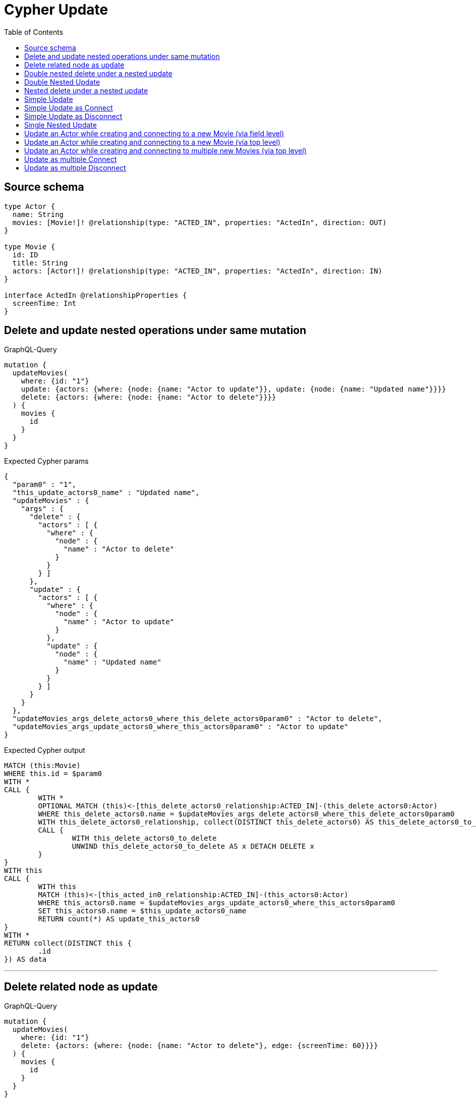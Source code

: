 :toc:

= Cypher Update

== Source schema

[source,graphql,schema=true]
----
type Actor {
  name: String
  movies: [Movie!]! @relationship(type: "ACTED_IN", properties: "ActedIn", direction: OUT)
}

type Movie {
  id: ID
  title: String
  actors: [Actor!]! @relationship(type: "ACTED_IN", properties: "ActedIn", direction: IN)
}

interface ActedIn @relationshipProperties {
  screenTime: Int
}
----
== Delete and update nested operations under same mutation

.GraphQL-Query
[source,graphql]
----
mutation {
  updateMovies(
    where: {id: "1"}
    update: {actors: {where: {node: {name: "Actor to update"}}, update: {node: {name: "Updated name"}}}}
    delete: {actors: {where: {node: {name: "Actor to delete"}}}}
  ) {
    movies {
      id
    }
  }
}
----

.Expected Cypher params
[source,json]
----
{
  "param0" : "1",
  "this_update_actors0_name" : "Updated name",
  "updateMovies" : {
    "args" : {
      "delete" : {
        "actors" : [ {
          "where" : {
            "node" : {
              "name" : "Actor to delete"
            }
          }
        } ]
      },
      "update" : {
        "actors" : [ {
          "where" : {
            "node" : {
              "name" : "Actor to update"
            }
          },
          "update" : {
            "node" : {
              "name" : "Updated name"
            }
          }
        } ]
      }
    }
  },
  "updateMovies_args_delete_actors0_where_this_delete_actors0param0" : "Actor to delete",
  "updateMovies_args_update_actors0_where_this_actors0param0" : "Actor to update"
}
----

.Expected Cypher output
[source,cypher]
----
MATCH (this:Movie)
WHERE this.id = $param0
WITH *
CALL {
	WITH *
	OPTIONAL MATCH (this)<-[this_delete_actors0_relationship:ACTED_IN]-(this_delete_actors0:Actor)
	WHERE this_delete_actors0.name = $updateMovies_args_delete_actors0_where_this_delete_actors0param0
	WITH this_delete_actors0_relationship, collect(DISTINCT this_delete_actors0) AS this_delete_actors0_to_delete
	CALL {
		WITH this_delete_actors0_to_delete
		UNWIND this_delete_actors0_to_delete AS x DETACH DELETE x
	}
}
WITH this
CALL {
	WITH this
	MATCH (this)<-[this_acted_in0_relationship:ACTED_IN]-(this_actors0:Actor)
	WHERE this_actors0.name = $updateMovies_args_update_actors0_where_this_actors0param0
	SET this_actors0.name = $this_update_actors0_name
	RETURN count(*) AS update_this_actors0
}
WITH *
RETURN collect(DISTINCT this {
	.id
}) AS data
----

'''

== Delete related node as update

.GraphQL-Query
[source,graphql]
----
mutation {
  updateMovies(
    where: {id: "1"}
    delete: {actors: {where: {node: {name: "Actor to delete"}, edge: {screenTime: 60}}}}
  ) {
    movies {
      id
    }
  }
}
----

.Expected Cypher params
[source,json]
----
{
  "param0" : "1",
  "updateMovies" : {
    "args" : {
      "delete" : {
        "actors" : [ {
          "where" : {
            "node" : {
              "name" : "Actor to delete"
            },
            "edge" : {
              "screenTime" : 60
            }
          }
        } ]
      }
    }
  },
  "updateMovies_args_delete_actors0_where_this_delete_actors0param0" : "Actor to delete",
  "updateMovies_args_delete_actors0_where_this_delete_actors0param1" : 60
}
----

.Expected Cypher output
[source,cypher]
----
MATCH (this:Movie)
WHERE this.id = $param0
WITH *
CALL {
	WITH *
	OPTIONAL MATCH (this)<-[this_delete_actors0_relationship:ACTED_IN]-(this_delete_actors0:Actor)
	WHERE (this_delete_actors0.name = $updateMovies_args_delete_actors0_where_this_delete_actors0param0
		AND this_delete_actors0_relationship.screenTime = $updateMovies_args_delete_actors0_where_this_delete_actors0param1)
	WITH this_delete_actors0_relationship, collect(DISTINCT this_delete_actors0) AS this_delete_actors0_to_delete
	CALL {
		WITH this_delete_actors0_to_delete
		UNWIND this_delete_actors0_to_delete AS x DETACH DELETE x
	}
}
WITH *
RETURN collect(DISTINCT this {
	.id
}) AS data
----

'''

== Double nested delete under a nested update

.GraphQL-Query
[source,graphql]
----
mutation {
  updateMovies(
    where: {id: "1"}
    update: {actors: {delete: {where: {node: {name: "Actor to delete"}}, delete: {movies: {where: {node: {id: "2"}}}}}}}
  ) {
    movies {
      id
    }
  }
}
----

.Expected Cypher params
[source,json]
----
{
  "param0" : "1",
  "updateMovies" : {
    "args" : {
      "update" : {
        "actors" : [ {
          "delete" : [ {
            "where" : {
              "node" : {
                "name" : "Actor to delete"
              }
            },
            "delete" : {
              "movies" : [ {
                "where" : {
                  "node" : {
                    "id" : "2"
                  }
                }
              } ]
            }
          } ]
        } ]
      }
    }
  },
  "updateMovies_args_update_actors0_delete0_delete_movies0_where_this_actors0_delete0_movies0param0" : "2",
  "updateMovies_args_update_actors0_delete0_where_this_actors0_delete0param0" : "Actor to delete"
}
----

.Expected Cypher output
[source,cypher]
----
MATCH (this:Movie)
WHERE this.id = $param0
WITH *
CALL {
	WITH *
	OPTIONAL MATCH (this)<-[this_actors0_delete0_relationship:ACTED_IN]-(this_actors0_delete0:Actor)
	WHERE this_actors0_delete0.name = $updateMovies_args_update_actors0_delete0_where_this_actors0_delete0param0
	WITH *
	CALL {
		WITH *
		OPTIONAL MATCH (this_actors0_delete0)-[this_actors0_delete0_movies0_relationship:ACTED_IN]->(this_actors0_delete0_movies0:Movie)
		WHERE this_actors0_delete0_movies0.id = $updateMovies_args_update_actors0_delete0_delete_movies0_where_this_actors0_delete0_movies0param0
		WITH this_actors0_delete0_movies0_relationship, collect(DISTINCT this_actors0_delete0_movies0) AS this_actors0_delete0_movies0_to_delete
		CALL {
			WITH this_actors0_delete0_movies0_to_delete
			UNWIND this_actors0_delete0_movies0_to_delete AS x DETACH DELETE x
		}
	}
	WITH this_actors0_delete0_relationship, collect(DISTINCT this_actors0_delete0) AS this_actors0_delete0_to_delete
	CALL {
		WITH this_actors0_delete0_to_delete
		UNWIND this_actors0_delete0_to_delete AS x DETACH DELETE x
	}
}
RETURN collect(DISTINCT this {
	.id
}) AS data
----

'''

== Double Nested Update

.GraphQL-Query
[source,graphql]
----
mutation {
  updateMovies(
    where: {id: "1"}
    update: {actors: [{where: {node: {name: "old actor name"}}, update: {node: {name: "new actor name", movies: [{where: {node: {id: "old movie title"}}, update: {node: {title: "new movie title"}}}]}}}]}
  ) {
    movies {
      id
    }
  }
}
----

.Expected Cypher params
[source,json]
----
{
  "param0" : "1",
  "this_update_actors0_movies0_title" : "new movie title",
  "this_update_actors0_name" : "new actor name",
  "updateMovies" : {
    "args" : {
      "update" : {
        "actors" : [ {
          "where" : {
            "node" : {
              "name" : "old actor name"
            }
          },
          "update" : {
            "node" : {
              "name" : "new actor name",
              "movies" : [ {
                "where" : {
                  "node" : {
                    "id" : "old movie title"
                  }
                },
                "update" : {
                  "node" : {
                    "title" : "new movie title"
                  }
                }
              } ]
            }
          }
        } ]
      }
    }
  },
  "updateMovies_args_update_actors0_update_node_movies0_where_this_actors0_movies0param0" : "old movie title",
  "updateMovies_args_update_actors0_where_this_actors0param0" : "old actor name"
}
----

.Expected Cypher output
[source,cypher]
----
MATCH (this:Movie)
WHERE this.id = $param0
WITH this
CALL {
	WITH this
	MATCH (this)<-[this_acted_in0_relationship:ACTED_IN]-(this_actors0:Actor)
	WHERE this_actors0.name = $updateMovies_args_update_actors0_where_this_actors0param0
	SET this_actors0.name = $this_update_actors0_name
	WITH this, this_actors0
	CALL {
		WITH this, this_actors0
		MATCH (this_actors0)-[this_actors0_acted_in0_relationship:ACTED_IN]->(this_actors0_movies0:Movie)
		WHERE this_actors0_movies0.id = $updateMovies_args_update_actors0_update_node_movies0_where_this_actors0_movies0param0
		SET this_actors0_movies0.title = $this_update_actors0_movies0_title
		RETURN count(*) AS update_this_actors0_movies0
	}
	RETURN count(*) AS update_this_actors0
}
RETURN collect(DISTINCT this {
	.id
}) AS data
----

'''

== Nested delete under a nested update

.GraphQL-Query
[source,graphql]
----
mutation {
  updateMovies(
    where: {id: "1"}
    update: {actors: {delete: {where: {node: {name: "Actor to delete"}}}}}
  ) {
    movies {
      id
    }
  }
}
----

.Expected Cypher params
[source,json]
----
{
  "param0" : "1",
  "updateMovies" : {
    "args" : {
      "update" : {
        "actors" : [ {
          "delete" : [ {
            "where" : {
              "node" : {
                "name" : "Actor to delete"
              }
            }
          } ]
        } ]
      }
    }
  },
  "updateMovies_args_update_actors0_delete0_where_this_actors0_delete0param0" : "Actor to delete"
}
----

.Expected Cypher output
[source,cypher]
----
MATCH (this:Movie)
WHERE this.id = $param0
WITH *
CALL {
	WITH *
	OPTIONAL MATCH (this)<-[this_actors0_delete0_relationship:ACTED_IN]-(this_actors0_delete0:Actor)
	WHERE this_actors0_delete0.name = $updateMovies_args_update_actors0_delete0_where_this_actors0_delete0param0
	WITH this_actors0_delete0_relationship, collect(DISTINCT this_actors0_delete0) AS this_actors0_delete0_to_delete
	CALL {
		WITH this_actors0_delete0_to_delete
		UNWIND this_actors0_delete0_to_delete AS x DETACH DELETE x
	}
}
RETURN collect(DISTINCT this {
	.id
}) AS data
----

'''

== Simple Update

.GraphQL-Query
[source,graphql]
----
mutation {
  updateMovies(where: {id: "1"}, update: {id: "2"}) {
    movies {
      id
    }
  }
}
----

.Expected Cypher params
[source,json]
----
{
  "param0" : "1",
  "this_update_id" : "2"
}
----

.Expected Cypher output
[source,cypher]
----
MATCH (this:Movie)
WHERE this.id = $param0
SET this.id = $this_update_id
RETURN collect(DISTINCT this {
	.id
}) AS data
----

'''

== Simple Update as Connect

.GraphQL-Query
[source,graphql]
----
mutation {
  updateMovies(
    where: {id: "1"}
    connect: {actors: [{where: {node: {name: "Daniel"}}}]}
  ) {
    movies {
      id
    }
  }
}
----

.Expected Cypher params
[source,json]
----
{
  "param0" : "1",
  "this_connect_actors0_node_param0" : "Daniel"
}
----

.Expected Cypher output
[source,cypher]
----
MATCH (this:Movie)
WHERE this.id = $param0
WITH *
CALL {
	WITH this
	OPTIONAL MATCH (this_connect_actors0_node:Actor)
	WHERE this_connect_actors0_node.name = $this_connect_actors0_node_param0
	CALL {
		WITH *
		WITH collect(this_connect_actors0_node) AS connectedNodes, collect(this) AS parentNodes
		CALL {
			WITH connectedNodes, parentNodes
			UNWIND parentNodes AS this
			UNWIND connectedNodes AS this_connect_actors0_node
			MERGE (this)<-[this_connect_actors0_relationship:ACTED_IN]-(this_connect_actors0_node)
		}
	}
	WITH this, this_connect_actors0_node
	RETURN count(*) AS connect_this_connect_actors_Actor0
}
WITH *
RETURN collect(DISTINCT this {
	.id
}) AS data
----

'''

== Simple Update as Disconnect

.GraphQL-Query
[source,graphql]
----
mutation {
  updateMovies(
    where: {id: "1"}
    disconnect: {actors: [{where: {node: {name: "Daniel"}}}]}
  ) {
    movies {
      id
    }
  }
}
----

.Expected Cypher params
[source,json]
----
{
  "param0" : "1",
  "updateMovies" : {
    "args" : {
      "disconnect" : {
        "actors" : [ {
          "where" : {
            "node" : {
              "name" : "Daniel"
            }
          }
        } ]
      }
    }
  },
  "updateMovies_args_disconnect_actors0_where_Actor_this_disconnect_actors0param0" : "Daniel"
}
----

.Expected Cypher output
[source,cypher]
----
MATCH (this:Movie)
WHERE this.id = $param0
WITH this
CALL {
	WITH this
	OPTIONAL MATCH (this)<-[this_disconnect_actors0_rel:ACTED_IN]-(this_disconnect_actors0:Actor)
	WHERE this_disconnect_actors0.name = $updateMovies_args_disconnect_actors0_where_Actor_this_disconnect_actors0param0
	CALL {
		WITH this_disconnect_actors0, this_disconnect_actors0_rel, this
		WITH collect(this_disconnect_actors0) AS this_disconnect_actors0, this_disconnect_actors0_rel, this
		UNWIND this_disconnect_actors0 AS x DELETE this_disconnect_actors0_rel
	}
	RETURN count(*) AS disconnect_this_disconnect_actors_Actor
}
WITH *
RETURN collect(DISTINCT this {
	.id
}) AS data
----

'''

== Single Nested Update

.GraphQL-Query
[source,graphql]
----
mutation {
  updateMovies(
    where: {id: "1"}
    update: {actors: [{where: {node: {name: "old name"}}, update: {node: {name: "new name"}}}]}
  ) {
    movies {
      id
    }
  }
}
----

.Expected Cypher params
[source,json]
----
{
  "param0" : "1",
  "this_update_actors0_name" : "new name",
  "updateMovies" : {
    "args" : {
      "update" : {
        "actors" : [ {
          "where" : {
            "node" : {
              "name" : "old name"
            }
          },
          "update" : {
            "node" : {
              "name" : "new name"
            }
          }
        } ]
      }
    }
  },
  "updateMovies_args_update_actors0_where_this_actors0param0" : "old name"
}
----

.Expected Cypher output
[source,cypher]
----
MATCH (this:Movie)
WHERE this.id = $param0
WITH this
CALL {
	WITH this
	MATCH (this)<-[this_acted_in0_relationship:ACTED_IN]-(this_actors0:Actor)
	WHERE this_actors0.name = $updateMovies_args_update_actors0_where_this_actors0param0
	SET this_actors0.name = $this_update_actors0_name
	RETURN count(*) AS update_this_actors0
}
RETURN collect(DISTINCT this {
	.id
}) AS data
----

'''

== Update an Actor while creating and connecting to a new Movie (via field level)

.GraphQL-Query
[source,graphql]
----
mutation {
  updateActors(
    where: {name: "Dan"}
    update: {movies: {create: [{node: {id: "dan_movie_id", title: "The Story of Beer"}}]}}
  ) {
    actors {
      name
      movies {
        id
        title
      }
    }
  }
}
----

.Expected Cypher params
[source,json]
----
{
  "param0" : "Dan",
  "this_movies0_create0_node_id" : "dan_movie_id",
  "this_movies0_create0_node_title" : "The Story of Beer"
}
----

.Expected Cypher output
[source,cypher]
----
MATCH (this:Actor)
WHERE this.name = $param0
WITH this
CREATE (this_movies0_create0_node:Movie)
SET this_movies0_create0_node.id = $this_movies0_create0_node_id
SET this_movies0_create0_node.title = $this_movies0_create0_node_title
MERGE (this)-[:ACTED_IN]->(this_movies0_create0_node)
WITH *
CALL {
	WITH this
	MATCH (this)-[update_this0:ACTED_IN]->(update_this1:Movie)
	WITH update_this1 {
		.id,
		.title
	} AS update_this1
	RETURN collect(update_this1) AS update_var2
}
RETURN collect(DISTINCT this {
	.name,
	movies: update_var2
}) AS data
----

'''

== Update an Actor while creating and connecting to a new Movie (via top level)

.GraphQL-Query
[source,graphql]
----
mutation {
  updateActors(
    where: {name: "Dan"}
    create: {movies: [{node: {id: "dan_movie_id", title: "The Story of Beer"}}]}
  ) {
    actors {
      name
      movies {
        id
        title
      }
    }
  }
}
----

.Expected Cypher params
[source,json]
----
{
  "param0" : "Dan",
  "this_create_movies0_node_id" : "dan_movie_id",
  "this_create_movies0_node_title" : "The Story of Beer"
}
----

.Expected Cypher output
[source,cypher]
----
MATCH (this:Actor)
WHERE this.name = $param0
CREATE (this_create_movies0_node:Movie)
SET this_create_movies0_node.id = $this_create_movies0_node_id
SET this_create_movies0_node.title = $this_create_movies0_node_title
MERGE (this)-[this_create_movies0_relationship:ACTED_IN]->(this_create_movies0_node)
WITH *
CALL {
	WITH this
	MATCH (this)-[update_this0:ACTED_IN]->(update_this1:Movie)
	WITH update_this1 {
		.id,
		.title
	} AS update_this1
	RETURN collect(update_this1) AS update_var2
}
RETURN collect(DISTINCT this {
	.name,
	movies: update_var2
}) AS data
----

'''

== Update an Actor while creating and connecting to multiple new Movies (via top level)

.GraphQL-Query
[source,graphql]
----
mutation {
  updateActors(
    where: {name: "Dan"}
    create: {movies: [{node: {id: "dan_movie_id", title: "The Story of Beer"}}, {node: {id: "dan_movie2_id", title: "Forrest Gump"}}]}
  ) {
    actors {
      name
      movies {
        id
        title
      }
    }
  }
}
----

.Expected Cypher params
[source,json]
----
{
  "param0" : "Dan",
  "this_create_movies0_node_id" : "dan_movie_id",
  "this_create_movies0_node_title" : "The Story of Beer",
  "this_create_movies1_node_id" : "dan_movie2_id",
  "this_create_movies1_node_title" : "Forrest Gump"
}
----

.Expected Cypher output
[source,cypher]
----
MATCH (this:Actor)
WHERE this.name = $param0
CREATE (this_create_movies0_node:Movie)
SET this_create_movies0_node.id = $this_create_movies0_node_id
SET this_create_movies0_node.title = $this_create_movies0_node_title
MERGE (this)-[this_create_movies0_relationship:ACTED_IN]->(this_create_movies0_node)
CREATE (this_create_movies1_node:Movie)
SET this_create_movies1_node.id = $this_create_movies1_node_id
SET this_create_movies1_node.title = $this_create_movies1_node_title
MERGE (this)-[this_create_movies1_relationship:ACTED_IN]->(this_create_movies1_node)
WITH *
CALL {
	WITH this
	MATCH (this)-[update_this0:ACTED_IN]->(update_this1:Movie)
	WITH update_this1 {
		.id,
		.title
	} AS update_this1
	RETURN collect(update_this1) AS update_var2
}
RETURN collect(DISTINCT this {
	.name,
	movies: update_var2
}) AS data
----

'''

== Update as multiple Connect

.GraphQL-Query
[source,graphql]
----
mutation {
  updateMovies(
    where: {id: "1"}
    connect: {actors: [{where: {node: {name: "Daniel"}}}, {where: {node: {name: "Darrell"}}}]}
  ) {
    movies {
      id
    }
  }
}
----

.Expected Cypher params
[source,json]
----
{
  "param0" : "1",
  "this_connect_actors0_node_param0" : "Daniel",
  "this_connect_actors1_node_param0" : "Darrell"
}
----

.Expected Cypher output
[source,cypher]
----
MATCH (this:Movie)
WHERE this.id = $param0
WITH *
CALL {
	WITH this
	OPTIONAL MATCH (this_connect_actors0_node:Actor)
	WHERE this_connect_actors0_node.name = $this_connect_actors0_node_param0
	CALL {
		WITH *
		WITH collect(this_connect_actors0_node) AS connectedNodes, collect(this) AS parentNodes
		CALL {
			WITH connectedNodes, parentNodes
			UNWIND parentNodes AS this
			UNWIND connectedNodes AS this_connect_actors0_node
			MERGE (this)<-[this_connect_actors0_relationship:ACTED_IN]-(this_connect_actors0_node)
		}
	}
	WITH this, this_connect_actors0_node
	RETURN count(*) AS connect_this_connect_actors_Actor0
}
WITH *
CALL {
	WITH this
	OPTIONAL MATCH (this_connect_actors1_node:Actor)
	WHERE this_connect_actors1_node.name = $this_connect_actors1_node_param0
	CALL {
		WITH *
		WITH collect(this_connect_actors1_node) AS connectedNodes, collect(this) AS parentNodes
		CALL {
			WITH connectedNodes, parentNodes
			UNWIND parentNodes AS this
			UNWIND connectedNodes AS this_connect_actors1_node
			MERGE (this)<-[this_connect_actors1_relationship:ACTED_IN]-(this_connect_actors1_node)
		}
	}
	WITH this, this_connect_actors1_node
	RETURN count(*) AS connect_this_connect_actors_Actor1
}
WITH *
RETURN collect(DISTINCT this {
	.id
}) AS data
----

'''

== Update as multiple Disconnect

.GraphQL-Query
[source,graphql]
----
mutation {
  updateMovies(
    where: {id: "1"}
    disconnect: {actors: [{where: {node: {name: "Daniel"}}}, {where: {node: {name: "Darrell"}}}]}
  ) {
    movies {
      id
    }
  }
}
----

.Expected Cypher params
[source,json]
----
{
  "param0" : "1",
  "updateMovies" : {
    "args" : {
      "disconnect" : {
        "actors" : [ {
          "where" : {
            "node" : {
              "name" : "Daniel"
            }
          }
        }, {
          "where" : {
            "node" : {
              "name" : "Darrell"
            }
          }
        } ]
      }
    }
  },
  "updateMovies_args_disconnect_actors0_where_Actor_this_disconnect_actors0param0" : "Daniel",
  "updateMovies_args_disconnect_actors1_where_Actor_this_disconnect_actors1param0" : "Darrell"
}
----

.Expected Cypher output
[source,cypher]
----
MATCH (this:Movie)
WHERE this.id = $param0
WITH this
CALL {
	WITH this
	OPTIONAL MATCH (this)<-[this_disconnect_actors0_rel:ACTED_IN]-(this_disconnect_actors0:Actor)
	WHERE this_disconnect_actors0.name = $updateMovies_args_disconnect_actors0_where_Actor_this_disconnect_actors0param0
	CALL {
		WITH this_disconnect_actors0, this_disconnect_actors0_rel, this
		WITH collect(this_disconnect_actors0) AS this_disconnect_actors0, this_disconnect_actors0_rel, this
		UNWIND this_disconnect_actors0 AS x DELETE this_disconnect_actors0_rel
	}
	RETURN count(*) AS disconnect_this_disconnect_actors_Actor
}
WITH this
CALL {
	WITH this
	OPTIONAL MATCH (this)<-[this_disconnect_actors1_rel:ACTED_IN]-(this_disconnect_actors1:Actor)
	WHERE this_disconnect_actors1.name = $updateMovies_args_disconnect_actors1_where_Actor_this_disconnect_actors1param0
	CALL {
		WITH this_disconnect_actors1, this_disconnect_actors1_rel, this
		WITH collect(this_disconnect_actors1) AS this_disconnect_actors1, this_disconnect_actors1_rel, this
		UNWIND this_disconnect_actors1 AS x DELETE this_disconnect_actors1_rel
	}
	RETURN count(*) AS disconnect_this_disconnect_actors_Actor
}
WITH *
RETURN collect(DISTINCT this {
	.id
}) AS data
----

'''

